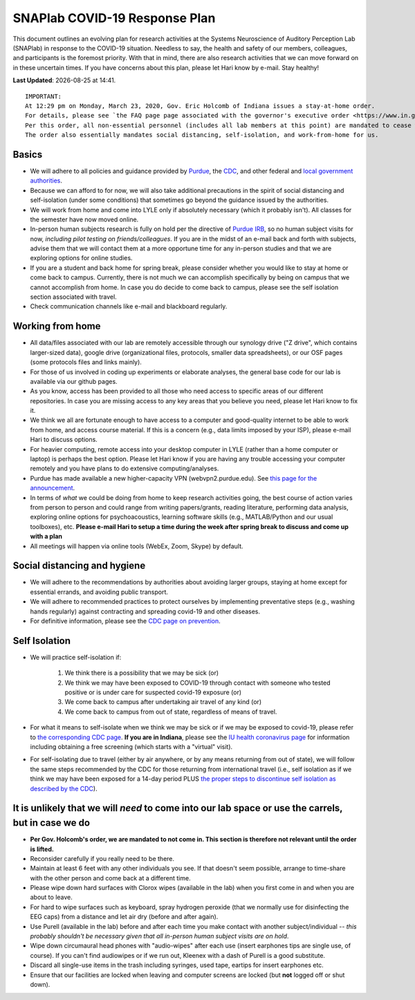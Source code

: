 SNAPlab COVID-19 Response Plan
##############################

This document outlines
an evolving plan for research activities
at the Systems Neuroscience of Auditory Perception Lab (SNAPlab)
in response to the COVID-19 situation.
Needless to say, the health and safety of our members, colleagues,
and participants is the foremost priority. With that in mind,
there are also research activities that we can move forward on
in these uncertain times. If you have concerns about this plan,
please let Hari know by e-mail. Stay healthy!

.. |date| date::
.. |time| date:: %H:%M

**Last Updated**: |date| at |time|.

::

  IMPORTANT:
  At 12:29 pm on Monday, March 23, 2020, Gov. Eric Holcomb of Indiana issues a stay-at-home order.
  For details, please see `the FAQ page page associated with the governor's executive order <https://www.in.gov/gov/3232.htm>`_.
  Per this order, all non-essential personnel (includes all lab members at this point) are mandated to cease work.
  The order also essentially mandates social distancing, self-isolation, and work-from-home for us.


Basics
======
* We will adhere to all policies and guidance provided by `Purdue <https://www.purdue.edu/newsroom/releases/2020/Q1/need-to-know-info-about-covid-2019.html>`_,
  the `CDC <http://coronavirus.gov>`_, and other federal and `local government authorities <https://www.in.gov/coronavirus/>`_.
* Because we can afford to for now, we will also take additional precautions in the spirit of social distancing
  and self-isolation (under some conditions) that sometimes go beyond the guidance issued by the authorities.
* We will work from home and come into LYLE only if absolutely necessary (which it probably isn't). All classes for the semester have now moved online.
* In-person human subjects research is fully on hold per the directive of `Purdue IRB <https://www.irb.purdue.edu>`_,
  so no human subject visits for now, *including pilot testing on friends/colleagues*. If you are in the midst of an e-mail back and forth with subjects,
  advise them that we will contact them at a more opportune time for any in-person studies and that we are exploring options for online studies.
* If you are a student and back home for spring break, please consider whether you would like to stay at home or come back to campus.
  Currently, there is not much we can accomplish specifically by being on campus that we cannot accomplish from home.
  In case you do decide to come back to campus, please see the self isolation section associated with travel.
* Check communication channels like e-mail and blackboard regularly.


Working from home
=================
* All data/files associated with our lab are remotely accessible through our synology drive ("Z drive", which contains larger-sized data),
  google drive (organizational files, protocols, smaller data spreadsheets),
  or our OSF pages (some protocols files and links mainly).
* For those of us involved in coding up experiments or elaborate analyses, the general base code for our lab is available via our github pages.
* As you know, access has been provided to all those who need access to specific areas of our different repositories.
  In case you are missing access to any key areas that you believe you need, please let Hari know to fix it.
* We think we all are fortunate enough to have access to a computer and good-quality internet to be able to work from home, and access course material.
  If this is a concern (e.g., data limits imposed by your ISP), please e-mail Hari to discuss options.
* For heavier computing, remote access into your desktop computer in LYLE (rather than a home computer or laptop) is perhaps the best option.
  Please let Hari know if you are having any trouble accessing your computer remotely and you have plans to do extensive computing/analyses.
* Purdue has made available a new higher-capacity VPN (webvpn2.purdue.edu).
  See `this page for the announcement <https://www.itap.purdue.edu/newsroom/200318_usewebvpn2.html>`_.
* In terms of *what* we could be doing from home to keep research activities going,
  the best course of action varies from person to person and could range from writing papers/grants, reading literature,
  performing data analysis, exploring online options for psychoacoustics, learning software skills (e.g., MATLAB/Python and our usual toolboxes), etc.
  **Please e-mail Hari to setup a time during the week after spring break to discuss and come up with a plan**
* All meetings will happen via online tools (WebEx, Zoom, Skype) by default.


Social distancing and hygiene
=============================
* We will adhere to the recommendations by authorities about avoiding larger groups, staying at home except for essential errands, and avoiding public transport.
* We will adhere to recommended practices to protect ourselves by implementing preventative steps (e.g., washing hands regularly) against contracting and spreading covid-19 and other diseases.
* For definitive information, please see the `CDC page on prevention <https://www.cdc.gov/coronavirus/2019-ncov/prepare/prevention.html>`_.

Self Isolation
==============
* We will practice self-isolation if:

   1. We think there is a possibility that we may be sick (or)
   2. We think we may have been exposed to COVID-19 through contact with someone who tested positive or is under care for suspected covid-19 exposure (or)
   3. We come back to campus after undertaking air travel of any kind (or)
   4. We come back to campus from out of state, regardless of means of travel.
* For what it means to self-isolate when we think we may be sick or if we may be exposed to covid-19, please refer to `the corresponding CDC page <https://www.cdc.gov/coronavirus/2019-ncov/if-you-are-sick/steps-when-sick.html>`_.
  **If you are in Indiana**, please see the `IU health coronavirus page <https://iuhealth.org/find-medical-services/coronavirus>`_
  for information including obtaining a free screening (which starts with a "virtual" visit).
* For self-isolating due to travel (either by air anywhere, or by any means returning from out of state),
  we will follow the same steps recommended by the CDC for those returning from international travel
  (i.e., self isolation as if we think we may have been exposed for a 14-day period PLUS
  `the proper steps to discontinue self isolation as described by the CDC <https://www.cdc.gov/coronavirus/2019-ncov/if-you-are-sick/steps-when-sick.html>`_).

It is unlikely that we will *need* to come into our lab space or use the carrels, but in case we do
===================================================================================================
* **Per Gov. Holcomb's order, we are mandated to not come in. This section is therefore not relevant until the order is lifted.**
* Reconsider carefully if you really need to be there.
* Maintain at least 6 feet with any other individuals you see. If that doesn't seem possible, arrange to time-share with the other person and come back at a different time.
* Please wipe down hard surfaces with Clorox wipes (available in the lab) when you first come in and when you are about to leave.
* For hard to wipe surfaces such as keyboard, spray hydrogen peroxide (that we normally use for disinfecting the EEG caps) from a distance and let air dry (before and after again).
* Use Purell (available in the lab) before and after each time you make contact with another subject/individual -- *this probably shouldn't be necessary given that all in-person human subject visits are on hold*.
* Wipe down circumaural head phones with "audio-wipes" after each use (insert earphones tips are single use, of course). If you can't find audiowipes or if we run out, Kleenex with a dash of Purell is a good substitute.
* Discard all single-use items in the trash including syringes, used tape, eartips for insert earphones etc.
* Ensure that our facilities are locked when leaving and computer screens are locked (but **not** logged off or shut down).

